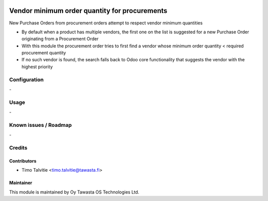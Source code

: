 .. image:: https://img.shields.io/badge/licence-AGPL--3-blue.svg
   :target: http://www.gnu.org/licenses/agpl-3.0-standalone.html
   :alt: License: AGPL-3

==============================================
Vendor minimum order quantity for procurements
==============================================

New Purchase Orders from procurement orders attempt to respect vendor minimum quantities

* By default when a product has multiple vendors, the first one on the list is suggested for a new Purchase Order originating from a Procurement Order
* With this module the procurement order tries to first find a vendor whose minimum order quantity < required procurement quantity
* If no such vendor is found, the search falls back to Odoo core functionality that suggests the vendor with the highest priority

Configuration
=============
\-

Usage
=====
\-

Known issues / Roadmap
======================
\-

Credits
=======

Contributors
------------

* Timo Talvitie <timo.talvitie@tawasta.fi>

Maintainer
----------

.. image:: http://tawasta.fi/templates/tawastrap/images/logo.png
   :alt: Oy Tawasta OS Technologies Ltd.
   :target: http://tawasta.fi/

This module is maintained by Oy Tawasta OS Technologies Ltd.

